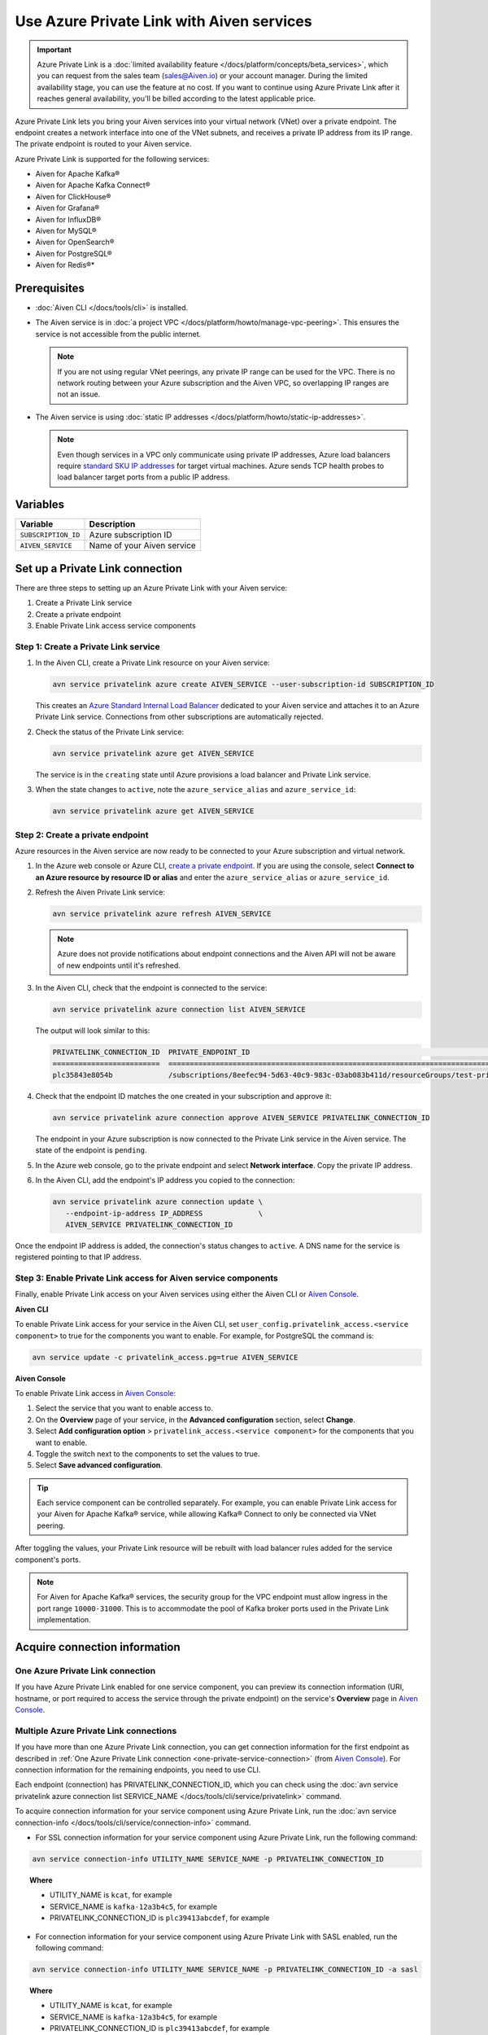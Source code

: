 Use Azure Private Link with Aiven services 
===========================================

.. important::

    Azure Private Link is a :doc:`limited availability feature </docs/platform/concepts/beta_services>`, which you can request from the sales team (sales@Aiven.io) or your account manager. During the limited availability stage, you can use the feature at no cost. If you want to continue using Azure Private Link after it reaches general availability, you'll be billed according to the latest applicable price.

Azure Private Link lets you bring your Aiven services into your virtual network (VNet) over a private endpoint. The endpoint creates a network interface into one of the VNet subnets, and receives a private IP address from its IP range. The private endpoint is routed to your Aiven service.

Azure Private Link is supported for the following services:

* Aiven for Apache Kafka®
* Aiven for Apache Kafka Connect®
* Aiven for ClickHouse®
* Aiven for Grafana®
* Aiven for InfluxDB®
* Aiven for MySQL®
* Aiven for OpenSearch®
* Aiven for PostgreSQL®
* Aiven for Redis®*

Prerequisites
--------------

* :doc:`Aiven CLI </docs/tools/cli>` is installed.
* The Aiven service is in :doc:`a project VPC </docs/platform/howto/manage-vpc-peering>`. This ensures the service is not accessible from the public internet. 
  
  .. Note::
  
    If you are not using regular VNet peerings, any private IP range can be used for the VPC. There is no network routing between your Azure subscription and the Aiven VPC, so overlapping IP ranges are not an issue.

* The Aiven service is using :doc:`static IP addresses </docs/platform/howto/static-ip-addresses>`.

  .. Note::
  
    Even though services in a VPC only communicate using private IP addresses, Azure load balancers require `standard SKU IP addresses <https://learn.microsoft.com/en-us/azure/virtual-network/ip-services/public-ip-upgrade-portal>`_ for target virtual machines. Azure sends TCP health probes to load balancer target ports from a public IP address.

Variables
------------

.. list-table::
    :header-rows: 1
    :align: left

    * - Variable
      - Description

    * - ``SUBSCRIPTION_ID``
      - Azure subscription ID
    * - ``AIVEN_SERVICE``
      - Name of your Aiven service

Set up a Private Link connection
----------------------------------
There are three steps to setting up an Azure Private Link with your Aiven service:

1. Create a Private Link service
2. Create a private endpoint
3. Enable Private Link access service components

Step 1: Create a Private Link service
~~~~~~~~~~~~~~~~~~~~~~~~~~~~~~~~~~~~~~~

#. In the Aiven CLI, create a Private Link resource on your Aiven service:

   .. code:: shell

      avn service privatelink azure create AIVEN_SERVICE --user-subscription-id SUBSCRIPTION_ID

   This creates an `Azure Standard Internal Load Balancer <https://learn.microsoft.com/en-us/azure/load-balancer/load-balancer-overview>`_ dedicated to your Aiven service and attaches it to an Azure Private Link service. Connections from other subscriptions are automatically rejected.

#. Check the status of the Private Link service:

   .. code:: shell

    avn service privatelink azure get AIVEN_SERVICE

   The service is in the ``creating`` state until Azure provisions a load balancer and Private Link service.

#. When the state changes to ``active``, note the ``azure_service_alias`` and ``azure_service_id``:

   .. code:: shell

    avn service privatelink azure get AIVEN_SERVICE

Step 2: Create a private endpoint
~~~~~~~~~~~~~~~~~~~~~~~~~~~~~~~~~~

Azure resources in the Aiven service are now ready to be connected to your Azure subscription and virtual network.

#. In the Azure web console or Azure CLI, `create a private endpoint <https://learn.microsoft.com/en-us/azure/private-link/create-private-endpoint-portal?tabs=dynamic-ip>`_. If you are using the console, select **Connect to an Azure resource by resource ID or alias** and enter the ``azure_service_alias`` or ``azure_service_id``.

#. Refresh the Aiven Private Link service:

   .. code:: shell

    avn service privatelink azure refresh AIVEN_SERVICE

   .. Note::
   
    Azure does not provide notifications about endpoint connections and the Aiven API will not be aware of new endpoints until it's refreshed.

#. In the Aiven CLI, check that the endpoint is connected to the service:

   .. code:: shell

    avn service privatelink azure connection list AIVEN_SERVICE

   The output will look similar to this:

   .. code:: shell

       PRIVATELINK_CONNECTION_ID  PRIVATE_ENDPOINT_ID                                                                                                                                         STATE                  USER_IP_ADDRESS
       =========================  ==========================================================================================================================================================  =====================  ===============
       plc35843e8054b             /subscriptions/8eefec94-5d63-40c9-983c-03ab083b411d/resourceGroups/test-privatelink/providers/Microsoft.Network/privateEndpoints/my-endpoint                pending-user-approval  null

#. Check that the endpoint ID matches the one created in your subscription and approve it:

   .. code:: shell

    avn service privatelink azure connection approve AIVEN_SERVICE PRIVATELINK_CONNECTION_ID

   The endpoint in your Azure subscription is now connected to the Private Link service in the Aiven service. The state of the endpoint is ``pending``.

#. In the Azure web console, go to the private endpoint and select **Network interface**. Copy the private IP address.

#. In the Aiven CLI, add the endpoint's IP address you copied to the connection:

   .. code:: shell

     avn service privatelink azure connection update \
        --endpoint-ip-address IP_ADDRESS             \
        AIVEN_SERVICE PRIVATELINK_CONNECTION_ID

Once the endpoint IP address is added, the connection's status changes to ``active``. A DNS name for the service is registered pointing to that IP address.

Step 3: Enable Private Link access for Aiven service components
~~~~~~~~~~~~~~~~~~~~~~~~~~~~~~~~~~~~~~~~~~~~~~~~~~~~~~~~~~~~~~~~

Finally, enable Private Link access on your Aiven services using either the Aiven CLI or `Aiven Console <https://console.aiven.io/>`_.

**Aiven CLI**

To enable Private Link access for your service in the Aiven CLI, set ``user_config.privatelink_access.<service component>`` to true for the components you want to enable. For example, for PostgreSQL the command is:

.. code:: shell

    avn service update -c privatelink_access.pg=true AIVEN_SERVICE

**Aiven Console**

To enable Private Link access in `Aiven Console <https://console.aiven.io/>`_:

#. Select the service that you want to enable access to.
#. On the **Overview** page of your service, in the **Advanced configuration** section, select **Change**.
#. Select **Add configuration option** > ``privatelink_access.<service component>`` for the components that you want to enable.
#. Toggle the switch next to the components to set the values to true.
#. Select **Save advanced configuration**.

.. Tip::

    Each service component can be controlled separately. For example, you can enable Private Link access for your Aiven for Apache Kafka® service, while allowing Kafka® Connect to only be connected via VNet peering.

After toggling the values, your Private Link resource will be rebuilt with load balancer rules added for the service component's ports.

.. note::
  
  For Aiven for Apache Kafka® services, the security group for the VPC endpoint must allow ingress in the port range ``10000-31000``. This is to accommodate the pool of Kafka broker ports used in the Private Link implementation.

Acquire connection information
------------------------------

.. _one-privatelink-connection:

One Azure Private Link connection
~~~~~~~~~~~~~~~~~~~~~~~~~~~~~~~~~

If you have Azure Private Link enabled for one service component, you can preview its connection information (URI, hostname, or port required to access the service through the private endpoint) on the service's **Overview** page in `Aiven Console <https://console.aiven.io/>`_.

Multiple Azure Private Link connections
~~~~~~~~~~~~~~~~~~~~~~~~~~~~~~~~~~~~~~~

If you have more than one Azure Private Link connection, you can get connection information for the first endpoint as described in :ref:`One Azure Private Link connection <one-private-service-connection>` (from `Aiven Console <https://console.aiven.io>`__). For connection information for the remaining endpoints, you need to use CLI.

Each endpoint (connection) has PRIVATELINK_CONNECTION_ID, which you can check using the :doc:`avn service privatelink azure connection list SERVICE_NAME </docs/tools/cli/service/privatelink>` command.

To acquire connection information for your service component using Azure Private Link, run the :doc:`avn service connection-info </docs/tools/cli/service/connection-info>` command.

* For SSL connection information for your service component using Azure Private Link, run the following command:

.. code-block:: bash

   avn service connection-info UTILITY_NAME SERVICE_NAME -p PRIVATELINK_CONNECTION_ID

.. topic:: Where

  * UTILITY_NAME is ``kcat``, for example
  * SERVICE_NAME is ``kafka-12a3b4c5``, for example
  * PRIVATELINK_CONNECTION_ID is ``plc39413abcdef``, for example

* For connection information for your service component using Azure Private Link with SASL enabled, run the following command:

.. code-block:: bash

   avn service connection-info UTILITY_NAME SERVICE_NAME -p PRIVATELINK_CONNECTION_ID -a sasl

.. topic:: Where

  * UTILITY_NAME is ``kcat``, for example
  * SERVICE_NAME is ``kafka-12a3b4c5``, for example
  * PRIVATELINK_CONNECTION_ID is ``plc39413abcdef``, for example

.. note::

   SSL certificates and SASL credentials are the same for all the connections.

Update subscription list
------------------------
In the Aiven CLI, you can update the list of Azure subscriptions that have access to Aiven service endpoints:

.. code:: shell

    avn service privatelink azure update AIVEN_SERVICE SUBSCRIPTION_ID

Delete a Private Link service
-----------------------------
Use the Aiven CLI to delete the Azure Load Balancer and Private Link service:

.. code:: shell

    avn service privatelink azure delete AIVEN_SERVICE
